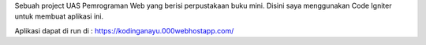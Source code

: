 Sebuah project UAS Pemrograman Web yang berisi perpustakaan buku mini. Disini saya menggunakan Code Igniter untuk membuat aplikasi ini.

Aplikasi dapat di run di :
https://kodinganayu.000webhostapp.com/
